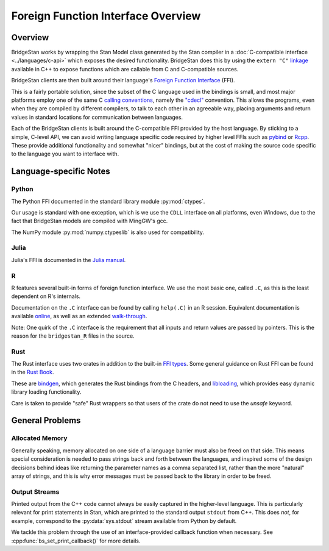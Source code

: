 
Foreign Function Interface Overview
===================================

Overview
---------

BridgeStan works by wrapping the Stan Model class
generated by the Stan compiler in a :doc:`C-compatible interface <../languages/c-api>`
which exposes the desired functionality. BridgeStan does this by
using the ``extern "C"`` `linkage <https://en.cppreference.com/w/cpp/language/language_linkage>`__
available in C++ to expose functions which are callable from C and C-compatible sources.

BridgeStan clients are then built around their language's
`Foreign Function Interface <https://en.wikipedia.org/wiki/Foreign_function_interface>`__ (FFI).

This is a fairly portable solution, since the subset of the C language
used in the bindings is small, and most major platforms employ one of the same
C `calling conventions <https://en.wikipedia.org/wiki/Calling_convention>`__,
namely the `"cdecl" <https://en.wikipedia.org/wiki/X86_calling_conventions#cdecl>`__ convention.
This allows the programs, even when they are compiled by different compilers,
to talk to each other in an agreeable way, placing arguments and return values
in standard locations for communication between languages.

Each of the BridgeStan clients is built around the C-compatible FFI provided by the host language.
By sticking to a simple, C-level API, we can avoid writing language specific code required
by higher level FFIs such as `pybind <https://pybind11.readthedocs.io/en/stable/>`__ or `Rcpp <https://www.rcpp.org/>`__.
These provide additional functionality and somewhat "nicer" bindings, but at the cost of making
the source code specific to the language you want to interface with.


Language-specific Notes
-----------------------

Python
______

The Python FFI documented in the standard library module :py:mod:`ctypes`.

Our usage is standard with one exception, which is we use the ``CDLL`` interface
on all platforms, even Windows, due to the fact that BridgeStan models are compiled
with MingGW's gcc.

The NumPy module :py:mod:`numpy.ctypeslib` is also used for compatibility.

Julia
_____

Julia's FFI is documented in the `Julia manual <https://docs.julialang.org/en/v1/manual/calling-c-and-fortran-code/>`__.

R
_

R features several built-in forms of foreign function interface. We use the most basic one, called ``.C``,
as this is the least dependent on R's internals.

Documentation on the ``.C`` interface can be found by calling ``help(.C)`` in an R session. Equivalent
documentation is available
`online <https://cran.r-project.org/doc/manuals/r-release/R-exts.html#Interface-functions-_002eC-and-_002eFortran>`__,
as well as an extended
`walk-through <https://www.biostat.jhsph.edu/~rpeng/docs/interface.pdf>`__.

Note: One quirk of the ``.C`` interface is the requirement that all inputs and
return values are passed by pointers. This is the reason for the ``bridgestan_R`` files in the source.

Rust
____

The Rust interface uses two crates in addition to the built-in
`FFI types <https://doc.rust-lang.org/core/ffi/index.html>`__.
Some general guidance on Rust FFI can be found in the
`Rust Book <https://doc.rust-lang.org/book/ch19-01-unsafe-rust.html#using-extern-functions-to-call-external-code>`__.

These are `bindgen <https://docs.rs/bindgen>`__, which generates the Rust bindings from the C headers,
and `libloading <https://docs.rs/libloading>`__, which provides easy dynamic library loading functionality.

Care is taken to provide "safe" Rust wrappers so that users of the crate do not need to use the `unsafe` keyword.

General Problems
----------------

Allocated Memory
________________

Generally speaking, memory allocated on one side of a language barrier
must also be freed on that side. This means special consideration is
needed to pass strings back and forth between the languages,
and inspired some of the design decisions behind ideas like returning
the parameter names as a comma separated list, rather than the more "natural"
array of strings, and this is why error messages must be passed back to the
library in order to be freed.

Output Streams
______________

Printed output from the C++ code cannot always be easily captured in the higher-level language.
This is particularly relevant for print statements in Stan, which are printed to the standard
output ``stdout`` from C++. This does *not*, for example, correspond to the
:py:data:`sys.stdout` stream available from Python by default.

We tackle this problem through the use of an interface-provided callback function
when necessary. See :cpp:func:`bs_set_print_callback()` for more details.
